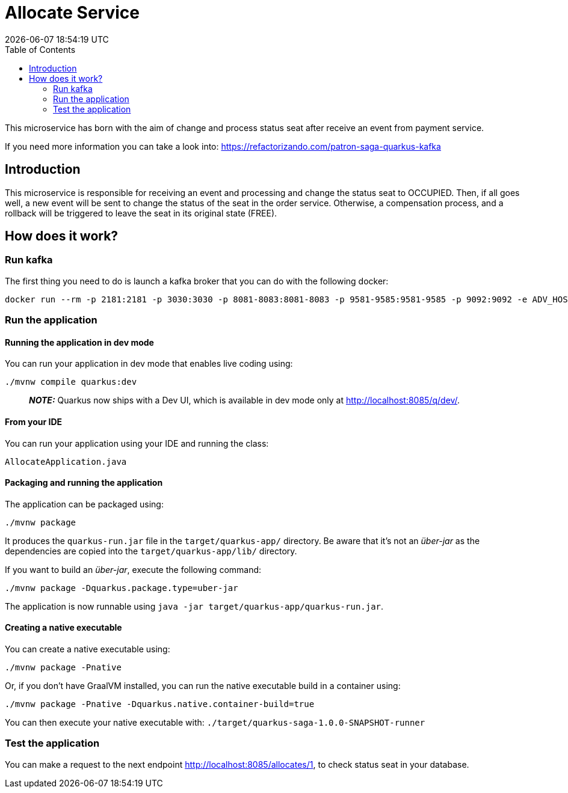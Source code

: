 = Allocate Service =
{localdatetime}
:toc:
:doctype: book
:docinfo:

This microservice has born with the aim of change and process status seat after receive an event from payment service.

If you need more information you can take a look into:
https://refactorizando.com/patron-saga-quarkus-kafka

== Introduction

This microservice is responsible for receiving an event and processing and change the status seat to OCCUPIED.
Then, if all goes well, a new event will be sent to change the status of the seat in the order service. Otherwise,
a compensation process, and a rollback will be triggered  to leave the seat in its original state (FREE).


== How does it work?

=== Run kafka
The first thing you need to do is launch a kafka broker that you can do with the following docker:

   docker run --rm -p 2181:2181 -p 3030:3030 -p 8081-8083:8081-8083 -p 9581-9585:9581-9585 -p 9092:9092 -e ADV_HOST=localhost landoop/fast-data-dev:latest

=== Run the application

==== Running the application in dev mode

You can run your application in dev mode that enables live coding using:
```shell script
./mvnw compile quarkus:dev
```

> **_NOTE:_**  Quarkus now ships with a Dev UI, which is available in dev mode only at http://localhost:8085/q/dev/.

==== From your IDE

You can run your application using your IDE and running the class:
```shell script
AllocateApplication.java
```

==== Packaging and running the application

The application can be packaged using:
```shell script
./mvnw package
```
It produces the `quarkus-run.jar` file in the `target/quarkus-app/` directory.
Be aware that it’s not an _über-jar_ as the dependencies are copied into the `target/quarkus-app/lib/` directory.

If you want to build an _über-jar_, execute the following command:
```shell script
./mvnw package -Dquarkus.package.type=uber-jar
```

The application is now runnable using `java -jar target/quarkus-app/quarkus-run.jar`.

==== Creating a native executable

You can create a native executable using:
```shell script
./mvnw package -Pnative
```

Or, if you don't have GraalVM installed, you can run the native executable build in a container using:
```shell script
./mvnw package -Pnative -Dquarkus.native.container-build=true
```

You can then execute your native executable with: `./target/quarkus-saga-1.0.0-SNAPSHOT-runner`

=== Test the application

You can make a request to the next endpoint http://localhost:8085/allocates/1, to check status seat in your database.
